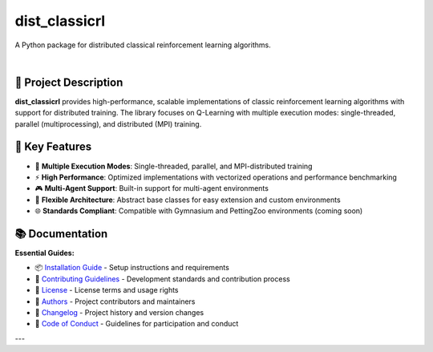 ==============
dist_classicrl
==============

A Python package for distributed classical reinforcement learning algorithms.

.. image:: https://img.shields.io/pypi/v/dist_classicrl.svg
    :alt: PyPI-Server
    :target: https://pypi.org/project/dist_classicrl/
.. image:: https://img.shields.io/badge/license-MIT-blue.svg
    :alt: License
    :target: https://github.com/j-moralejo-pinas/dist_classicrl/blob/main/LICENSE.txt
.. image:: https://img.shields.io/badge/python-3.8+-blue.svg
    :alt: Python Version
    :target: https://www.python.org/downloads/

|

🎯 **Project Description**
--------------------------

**dist_classicrl** provides high-performance, scalable implementations of classic reinforcement learning algorithms with support for distributed training. The library focuses on Q-Learning with multiple execution modes: single-threaded, parallel (multiprocessing), and distributed (MPI) training.

🚀 **Key Features**
-------------------

- 🚀 **Multiple Execution Modes**: Single-threaded, parallel, and MPI-distributed training
- ⚡ **High Performance**: Optimized implementations with vectorized operations and performance benchmarking
- 🎮 **Multi-Agent Support**: Built-in support for multi-agent environments
- 🔧 **Flexible Architecture**: Abstract base classes for easy extension and custom environments
- 🌐 **Standards Compliant**: Compatible with Gymnasium and PettingZoo environments (coming soon)

📚 **Documentation**
--------------------

**Essential Guides:**

- 📦 `Installation Guide <docs/installation.rst>`_ - Setup instructions and requirements
- 🤝 `Contributing Guidelines <CONTRIBUTING.rst>`_ - Development standards and contribution process
- 📄 `License <LICENSE.txt>`_ - License terms and usage rights
- 👥 `Authors <AUTHORS.rst>`_ - Project contributors and maintainers
- 📜 `Changelog <CHANGELOG.rst>`_ - Project history and version changes
- 📜 `Code of Conduct <CODE_OF_CONDUCT.rst>`_ - Guidelines for participation and conduct

---
